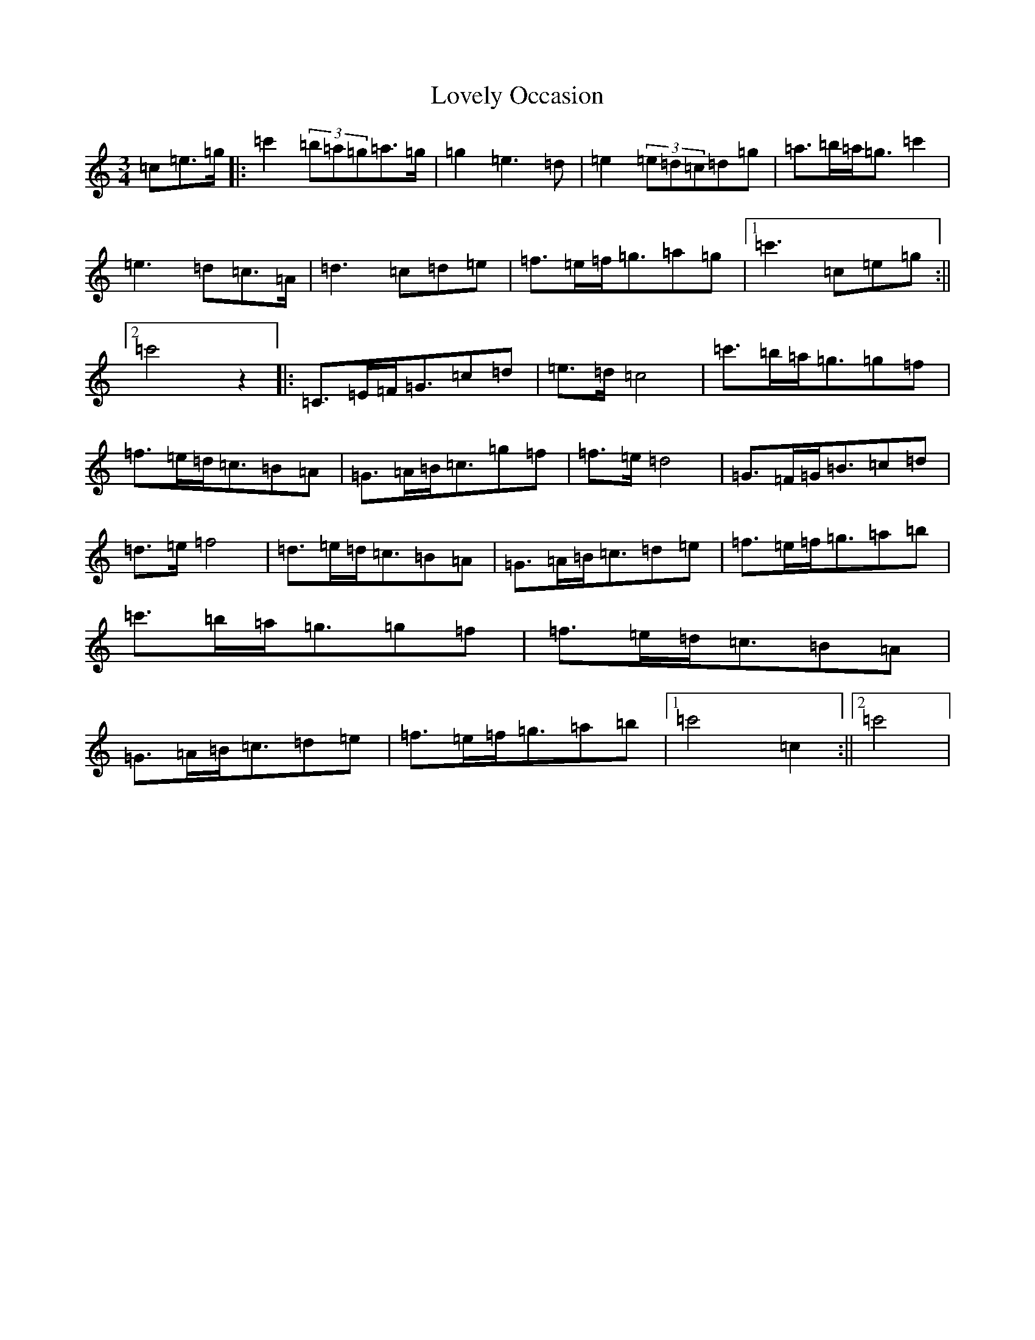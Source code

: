 X: 12883
T: Lovely Occasion
S: https://thesession.org/tunes/7956#setting7956
R: waltz
M:3/4
L:1/8
K: C Major
=c=e>=g|:=c'2(3=b=a=g=a>=g|=g2=e3=d|=e2(3=e=d=c=d=g|=a>=b=a<=g=c'2|=e3=d=c>=A|=d3=c=d=e|=f>=e=f<=g=a=g|1=c'3=c=e=g:||2=c'4z2|:=C>=E=F<=G=c=d|=e>=d=c4|=c'>=b=a<=g=g=f|=f>=e=d<=c=B=A|=G>=A=B<=c=g=f|=f>=e=d4|=G>=F=G<=B=c=d|=d>=e=f4|=d>=e=d<=c=B=A|=G>=A=B<=c=d=e|=f>=e=f<=g=a=b|=c'>=b=a<=g=g=f|=f>=e=d<=c=B=A|=G>=A=B<=c=d=e|=f>=e=f<=g=a=b|1=c'4=c2:||2=c'4|